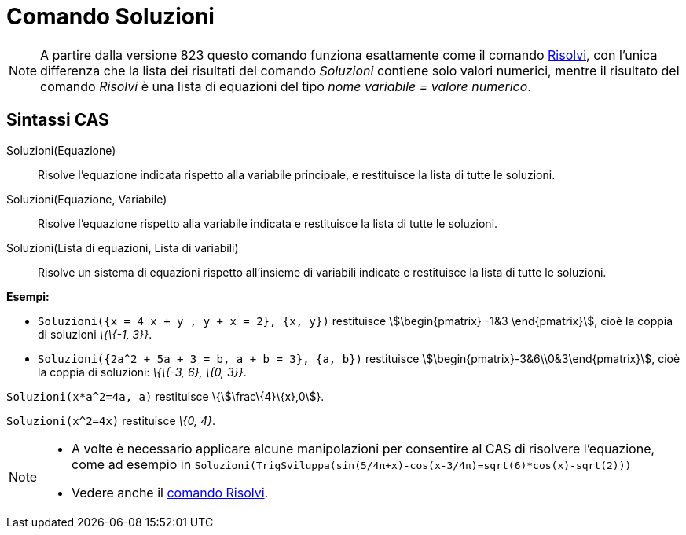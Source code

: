 = Comando Soluzioni
:page-en: commands/Solutions
ifdef::env-github[:imagesdir: /it/modules/ROOT/assets/images]

[NOTE]
====

A partire dalla versione 823 questo comando funziona esattamente come il comando xref:/commands/Risolvi.adoc[Risolvi],
con l'unica differenza che la lista dei risultati del comando _Soluzioni_ contiene solo valori numerici, mentre il
risultato del comando _Risolvi_ è una lista di equazioni del tipo _nome variabile = valore numerico_.

====

== Sintassi CAS

Soluzioni(Equazione)::
  Risolve l'equazione indicata rispetto alla variabile principale, e restituisce la lista di tutte le soluzioni.
Soluzioni(Equazione, Variabile)::
  Risolve l'equazione rispetto alla variabile indicata e restituisce la lista di tutte le soluzioni.
Soluzioni(Lista di equazioni, Lista di variabili)::
  Risolve un sistema di equazioni rispetto all'insieme di variabili indicate e restituisce la lista di tutte le
  soluzioni.

[EXAMPLE]
====

*Esempi:*

* `++Soluzioni({x = 4 x + y , y + x = 2}, {x, y})++` restituisce stem:[\begin{pmatrix} -1&3 \end{pmatrix}], cioè la
coppia di soluzioni _\{\{-1, 3}}_.
* `++Soluzioni({2a^2 + 5a + 3 = b, a + b = 3}, {a, b})++` restituisce stem:[\begin{pmatrix}-3&6\\0&3\end{pmatrix}],
cioè la coppia di soluzioni: _\{\{-3, 6}, \{0, 3}}_.

====

[EXAMPLE]
====

`++Soluzioni(x*a^2=4a, a)++` restituisce \{stem:[\frac\{4}\{x},0]}.

====

[EXAMPLE]
====

`++Soluzioni(x^2=4x)++` restituisce _\{0, 4}_.

====

[NOTE]
====

* A volte è necessario applicare alcune manipolazioni per consentire al CAS di risolvere l'equazione, come ad esempio in
`++ Soluzioni(TrigSviluppa(sin(5/4π+x)-cos(x-3/4π)=sqrt(6)*cos(x)-sqrt(2))) ++`
* Vedere anche il xref:/commands/Risolvi.adoc[comando Risolvi].

====
